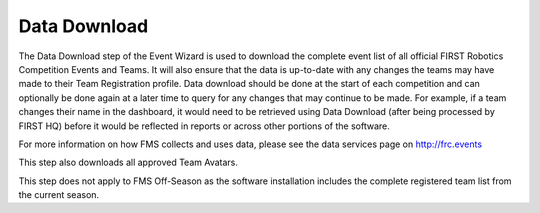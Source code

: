 .. _event-wizard-data-download:

Data Download
======================

.. image:: images/data-download.png
	:align: center
	:alt: UI Screenshot

The Data Download step of the Event Wizard is used to download the complete event list of all official FIRST Robotics Competition Events and Teams.
It will also ensure that the data is up-to-date with any changes the teams may have made to their Team Registration profile. Data download should be
done at the start of each competition and can optionally be done again at a later time to query for any changes that may continue to be made.
For example, if a team changes their name in the dashboard, it would need to be retrieved using Data Download (after being processed by FIRST HQ)
before it would be reflected in reports or across other portions of the software.

For more information on how FMS collects and uses data, please see the data services page on http://frc.events

This step also downloads all approved Team Avatars.

This step does not apply to FMS Off-Season as the software installation includes the complete registered team list from the current season.
